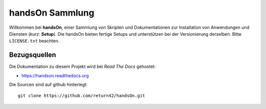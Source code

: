 .. -*- coding: utf-8; mode: rst -*-

================================================================================
                                handsOn Sammlung
================================================================================

Willkommen bei **handsOn**, einer Sammlung von Skripten und Dokumentationen zur
Installation von Anwendungen und Diensten (*kurz:* **Setup**). Die handsOn
bieten fertige Setups und unterstützen bei der Versionierung derselben.  Bitte
``LICENSE.txt`` beachten.

Bezugsquellen
=============

Die Dokumentation zu diesem Projekt wird bei *Read The Docs* gehostet:

* https://handson.readthedocs.org

Die Sourcen sind auf github hinterlegt::

  git clone https://github.com/return42/handsOn.git

